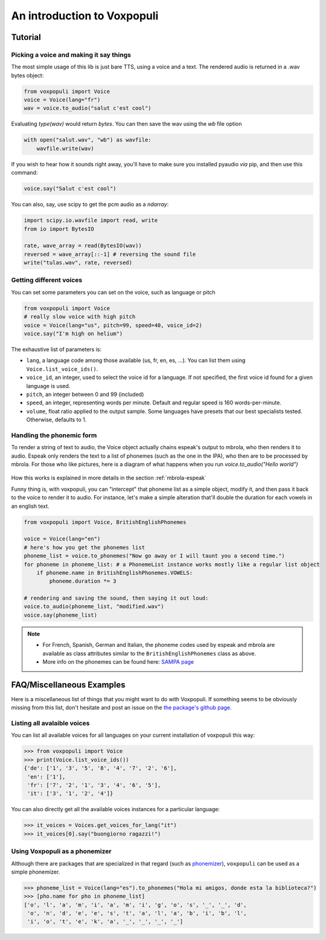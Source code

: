 An introduction to Voxpopuli
============================

.. _tutorial:

Tutorial
########

Picking a voice and making it say things
----------------------------------------

The most simple usage of this lib is just bare TTS, using a voice and
a text. The rendered audio is returned in a .wav bytes object:

.. code-block:: python

    from voxpopuli import Voice
    voice = Voice(lang="fr")
    wav = voice.to_audio("salut c'est cool")

Evaluating `type(wav)` would return `bytes`. You can then save the wav using the `wb`
file option

.. code-block:: python

    with open("salut.wav", "wb") as wavfile:
        wavfile.write(wav)


If you wish to hear how it sounds right away, you'll have to make sure you installed pyaudio *via* pip, and then use this command:

.. code-block:: python

    voice.say("Salut c'est cool")


You can also, say, use scipy to get the pcm audio as a `ndarray`:

.. code-block:: python

    import scipy.io.wavfile import read, write
    from io import BytesIO

    rate, wave_array = read(BytesIO(wav))
    reversed = wave_array[::-1] # reversing the sound file
    write("tulas.wav", rate, reversed)


Getting different voices
------------------------

You can set some parameters you can set on the voice, such as language or pitch

.. code-block:: python

    from voxpopuli import Voice
    # really slow voice with high pitch
    voice = Voice(lang="us", pitch=99, speed=40, voice_id=2)
    voice.say("I'm high on helium")


The exhaustive list of parameters is:

- ``lang``, a language code among those available (us, fr, en, es, ...). You can list
  them using ``Voice.list_voice_ids()``.
- ``voice_id``, an integer, used to select the voice id for a language. If not specified,
  the first voice id found for a given language is used.
- ``pitch``, an integer between 0 and 99 (included)
- ``speed``, an integer, representing words per minute. Default and regular speed
  is 160 words-per-minute.
- ``volume``, float ratio applied to the output sample. Some languages have presets
  that our best specialists tested. Otherwise, defaults to 1.

Handling the phonemic form
--------------------------

To render a string of text to audio, the Voice object actually chains espeak's output
to mbrola, who then renders it to audio. Espeak only renders the text to a list of
phonemes (such as the one in the IPA), who then are to be processed by mbrola.
For those who like pictures, here is a diagram of what happens when you run
`voice.to_audio("Hello world")`

.. figure:: img/phonemes.png
    :alt: Manipulating phonemes
    :width: 350
    :align: center

How this works is explained in more details in the section :ref:`mbrola-espeak`

Funny thing is, with voxpopuli, you can "intercept" that phoneme list as a
simple object, modify it, and then pass it back to the voice to render it to
audio. For instance, let's make a simple alteration that'll double the
duration for each vowels in an english text.

.. code-block:: python

    from voxpopuli import Voice, BritishEnglishPhonemes

    voice = Voice(lang="en")
    # here's how you get the phonemes list
    phoneme_list = voice.to_phonemes("Now go away or I will taunt you a second time.")
    for phoneme in phoneme_list: # a PhonemeList instance works mostly like a regular list object
        if phoneme.name in BritishEnglishPhonemes.VOWELS:
            phoneme.duration *= 3

    # rendering and saving the sound, then saying it out loud:
    voice.to_audio(phoneme_list, "modified.wav")
    voice.say(phoneme_list)


.. note::

 * For French, Spanish, German and Italian, the phoneme codes
   used by espeak and mbrola are available as class attributes similar to the ``BritishEnglishPhonemes`` class as above.
 * More info on the phonemes can be found here: `SAMPA page <http://www.phon.ucl.ac.uk/home/sampa/>`_

FAQ/Miscellaneous Examples
##########################

Here is a miscellaneous list of things that you might want to do with Voxpopuli.
If something seems to be obviously missing from this list, don't hesitate
and post an issue on the `the package's github page <https://github.com/hadware/voxpopuli/issues/>`_.

Listing all avalaible voices
----------------------------

You can list all available voices for all languages on your current installation
of voxpopuli this way:

.. code-block:: python

    >>> from voxpopuli import Voice
    >>> print(Voice.list_voice_ids())
    {'de': ['1', '3', '5', '8', '4', '7', '2', '6'],
     'en': ['1'],
     'fr': ['7', '2', '1', '3', '4', '6', '5'],
     'it': ['3', '1', '2', '4']}

You can also directly get all the available voices instances for a particular language:

.. code-block:: python

    >>> it_voices = Voices.get_voices_for_lang("it")
    >>> it_voices[0].say("buongiorno ragazzi!")


Using Voxpopuli as a phonemizer
-------------------------------

Although there are packages that are specialized in that regard
(such as `phonemizer <https://github.com/bootphon/phonemizer>`_), ``voxpopuli``
can be used as a simple phonemizer.

.. code-block:: python

    >>> phoneme_list = Voice(lang="es").to_phonemes("Hola mi amigos, donde esta la biblioteca?")
    >>> [pho.name for pho in phoneme_list]
    ['o', 'l', 'a', 'm', 'i', 'a', 'm', 'i', 'g', 'o', 's', '_', '_', 'd',
     'o', 'n', 'd', 'e', 'e', 's', 't', 'a', 'l', 'a', 'b', 'i', 'b', 'l',
     'i', 'o', 't', 'e', 'k', 'a', '_', '_', '_', '_']


